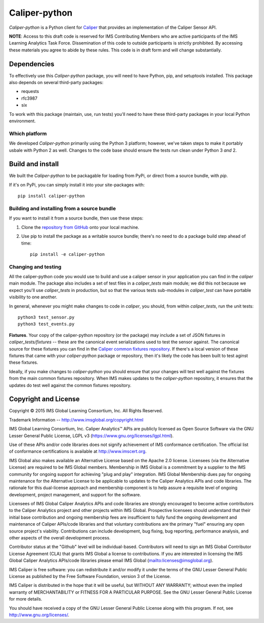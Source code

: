==============
Caliper-python
==============

`Caliper-python` is a Python client for `Caliper <http://imsglobal.org/>`_ that
provides an implementation of the Caliper Sensor API.

**NOTE**: Access to this draft code is reserved for IMS Contributing Members
who are active participants of the IMS Learning Analytics Task
Force. Dissemination of this code to outside participants is strictly
prohibited. By accessing these materials you agree to abide by these
rules. This code is in draft form and will change substantially.
   

Dependencies
============
To effectively use this `Caliper-python` package, you will need to have Python,
pip, and setuptools installed. This package also depends on several third-party
packages:

* requests

* rfc3987

* six

To work with this package (maintain, use, run tests) you'll need to have these
third-party packages in your local Python environment.


Which platform
--------------
We developed `Caliper-python` primarily using the Python 3 platform; however,
we've taken steps to make it portably usbale with Python 2 as well. Changes to
the code base should ensure the tests run clean under Python 3 *and* 2.



Build and install
=================
We built the `Caliper-python` to be packagable for loading from PyPi, or direct
from a source bundle, with `pip`.

If it's on PyPi, you can simply install it into your site-packages with::

  pip install caliper-python

Building and installing from a source bundle
--------------------------------------------
If you want to install it from a source bundle, then use these steps:

#. Clone the `repository from GitHub <https://github.com/IMSGlobal/caliper-python.git>`_
   onto your local machine.

#. Use pip to install the package as a writable source bundle; there's no need
   to do a package build step ahead of time::

     pip install -e caliper-python

Changing and testing
--------------------
All the caliper-python code you would use to build and use a caliper sensor in
your application you can find in the `caliper` main module. The package also
includes a set of test files in a `caliper_tests` main module; we did this not
because we expect you'll use `caliper_tests` in production, but so that the
various tests sub-modules in `caliper_test` can have portable visibility to one
another.

In general, whenever you might make changes to code in `caliper`, you should,
from within `caliper_tests`, run the unit tests::

  python3 test_sensor.py
  python3 test_events.py


**Fixtures**. Your copy of the caliper-python repository (or the package) may
include a set of JSON fixtures in `caliper_tests/fixtures` -- these are
the canonical event serializations used to test the sensor against. The
canonical source for these fixtures you can find in the
`Caliper common fixtures repository <https://github.com/IMSGlobal/caliper-common-fixtures>`_.
If there's a local version of these fixtures that came with your
`caliper-python` package or repository, then it's likely the code has been
built to test aginst these fixtures.

Ideally, if you make changes to `caliper-python` you should ensure that your
changes will test well against the fixtures from the main common fixtures
repository. When IMS makes updates to the `caliper-python` repository, it
ensures that the updates do test well against the common fixtures repository.



Copyright and License
=====================
Copyright © 2015 IMS Global Learning Consortium, Inc. All Rights Reserved.

Trademark Information -- http://www.imsglobal.org/copyright.html

IMS Global Learning Consortium, Inc. Caliper Analytics™ APIs are publicly
licensed as Open Source Software via the GNU Lesser General Public License,
LGPL v3 (https://www.gnu.org/licenses/lgpl.html).

Use of these APIs and/or code libraries does not signify achievement of IMS
conformance certification.  The official list of conformance certifications is
available at http://www.imscert.org.

IMS Global also makes available an Alternative License based on the Apache 2.0
license. Licensees (via the Alternative License) are required to be IMS Global
members. Membership in IMS Global is a commitment by a supplier to the IMS
community for ongoing support for achieving "plug and play" integration. IMS
Global Membership dues pay for ongoing maintenance for the Alternative License
to be applicable to updates to the Caliper Analytics APIs and code libraries.
The rationale for this dual-license approach and membership component is to
help assure a requisite level of ongoing development, project management, and
support for the software.

Licensees of IMS Global Caliper Analytics APIs and code libraries are strongly
encouraged to become active contributors to the Caliper Analytics project and
other projects within IMS Global. Prospective licensees should understand that
their initial base contribution and ongoing membership fees are insufficient to
fully fund the ongoing development and maintenance of Caliper APIs/code
libraries and that voluntary contributions are the primary "fuel" ensuring any
open source project's viability. Contributions can include development, bug
fixing, bug reporting, performance analysis, and other aspects of the overall
development process.

Contributor status at the "Github" level will be individual-based. Contributors
will need to sign an IMS Global Contributor License Agreement (CLA) that grants
IMS Global a license to contributions.  If you are interested in licensing the
IMS Global Caliper Analytics APIs/code libraries please email IMS Global
(mailto:licenses@imsglobal.org).

IMS Caliper is free software: you can redistribute it and/or modify it under
the terms of the GNU Lesser General Public License as published by the Free
Software Foundation, version 3 of the License.

IMS Caliper is distributed in the hope that it will be useful, but WITHOUT ANY
WARRANTY; without even the implied warranty of MERCHANTABILITY or FITNESS FOR A
PARTICULAR PURPOSE.  See the GNU Lesser General Public License for more
details.

You should have received a copy of the GNU Lesser General Public License along
with this program. If not, see http://www.gnu.org/licenses/.
